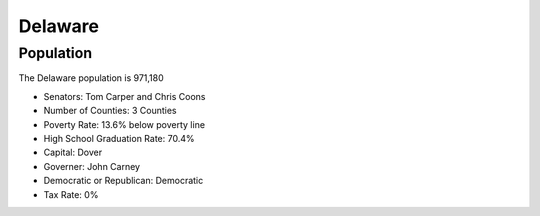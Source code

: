 Delaware
========
Population
----------
The Delaware population is 971,180

* Senators: Tom Carper and Chris Coons
* Number of Counties: 3 Counties 
* Poverty Rate: 13.6% below poverty line
* High School Graduation Rate: 70.4%
* Capital: Dover
* Governer: John Carney 
* Democratic or Republican: Democratic 
* Tax Rate: 0% 


